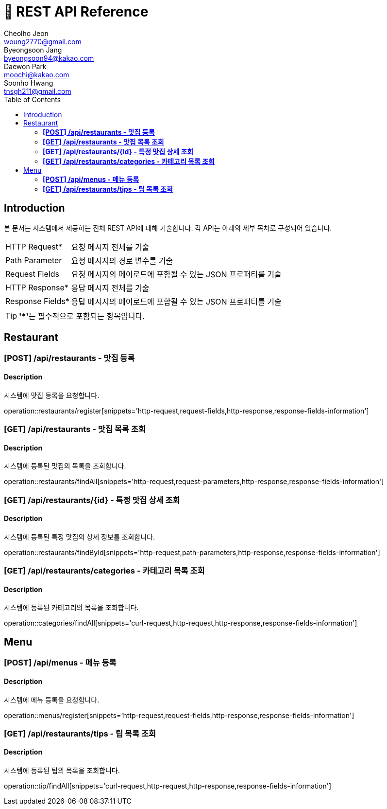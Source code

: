 = 📄 REST API Reference
Cheolho Jeon <woung2770@gmail.com>; Byeongsoon Jang <byeongsoon94@kakao.com>; Daewon Park <moochi@kakao.com>; Soonho Hwang <tnsgh211@gmail.com>
:toc: left

== Introduction
본 문서는 시스템에서 제공하는 전체 REST API에 대해 기술합니다. 각 API는 아래의 세부 목차로 구성되어 있습니다.

[horizontal]
HTTP Request*:: 요청 메시지 전체를 기술
Path Parameter:: 요청 메시지의 경로 변수를 기술
Request Fields:: 요청 메시지의 페이로드에 포함될 수 있는 JSON 프로퍼티를 기술
HTTP Response*:: 응답 메시지 전체를 기술
Response Fields*:: 응답 메시지의 페이로드에 포함될 수 있는 JSON 프로퍼티를 기술

TIP: **'*'**는 필수적으로 포함되는 항목입니다.

== Restaurant

=== **[POST] /api/restaurants - 맛집 등록**
****
[discrete]
==== Description
시스템에 맛집 등록을 요청합니다.

operation::restaurants/register[snippets='http-request,request-fields,http-response,response-fields-information']
****


=== **[GET] /api/restaurants - 맛집 목록 조회**
****
[discrete]
==== Description
시스템에 등록된 맛집의 목록을 조회합니다.

operation::restaurants/findAll[snippets='http-request,request-parameters,http-response,response-fields-information']
****

=== **[GET] /api/restaurants/{id} - 특정 맛집 상세 조회**
****
[discrete]
==== Description
시스템에 등록된 특정 맛집의 상세 정보를 조회합니다.

operation::restaurants/findById[snippets='http-request,path-parameters,http-response,response-fields-information']
****

=== **[GET] /api/restaurants/categories - 카테고리 목록 조회**
****
[discrete]
==== Description
시스템에 등록된 카테고리의 목록을 조회합니다.

operation::categories/findAll[snippets='curl-request,http-request,http-response,response-fields-information']
****

== Menu

=== **[POST] /api/menus - 메뉴 등록**
****
[discrete]
==== Description
시스템에 메뉴 등록을 요청합니다.

operation::menus/register[snippets='http-request,request-fields,http-response,response-fields-information']
****

=== **[GET] /api/restaurants/tips - 팁 목록 조회**
****
[discrete]
==== Description
시스템에 등록된 팁의 목록을 조회합니다.

operation::tip/findAll[snippets='curl-request,http-request,http-response,response-fields-information']
****
